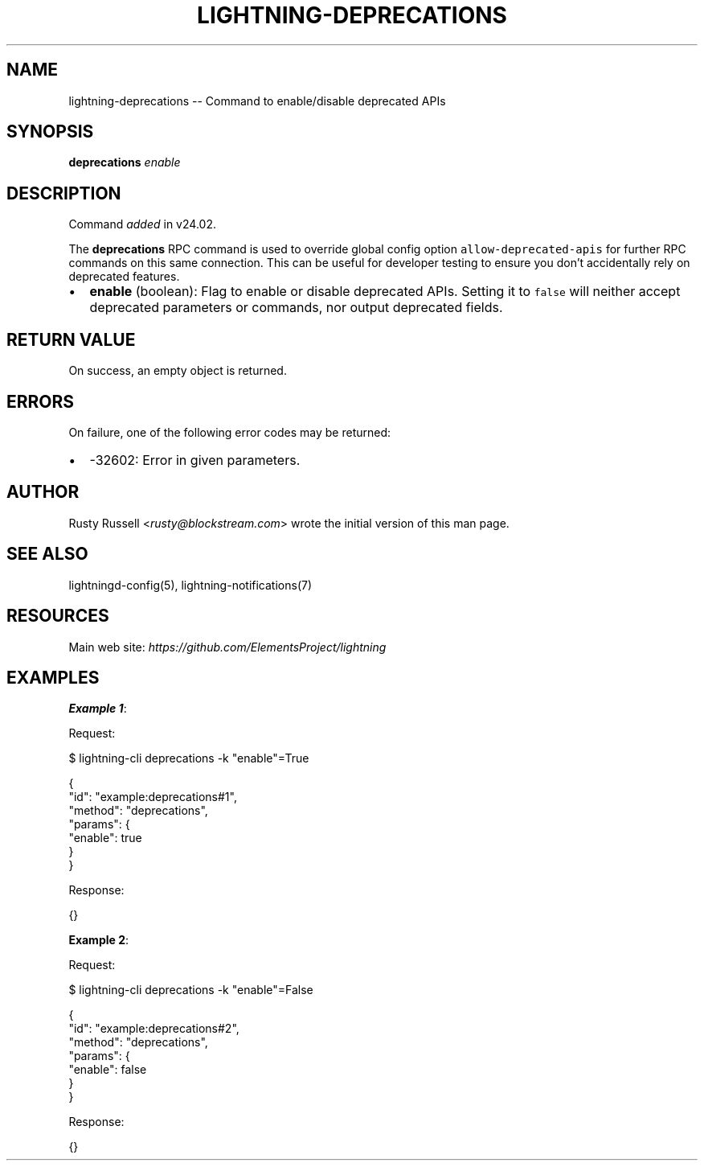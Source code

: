 .\" -*- mode: troff; coding: utf-8 -*-
.TH "LIGHTNING-DEPRECATIONS" "7" "" "Core Lightning pre-v24.08" ""
.SH
NAME
.LP
lightning-deprecations -- Command to enable/disable deprecated APIs
.SH
SYNOPSIS
.LP
\fBdeprecations\fR \fIenable\fR 
.SH
DESCRIPTION
.LP
Command \fIadded\fR in v24.02.
.PP
The \fBdeprecations\fR RPC command is used to override global config option \fCallow-deprecated-apis\fR for further RPC commands on this same connection. This can be useful for developer testing to ensure you don't accidentally rely on deprecated features.
.IP "\(bu" 2
\fBenable\fR (boolean): Flag to enable or disable deprecated APIs. Setting it to \fCfalse\fR will neither accept deprecated parameters or commands, nor output deprecated fields.
.SH
RETURN VALUE
.LP
On success, an empty object is returned.
.SH
ERRORS
.LP
On failure, one of the following error codes may be returned:
.IP "\(bu" 2
-32602: Error in given parameters.
.SH
AUTHOR
.LP
Rusty Russell <\fIrusty@blockstream.com\fR> wrote the initial version of this man page.
.SH
SEE ALSO
.LP
lightningd-config(5), lightning-notifications(7)
.SH
RESOURCES
.LP
Main web site: \fIhttps://github.com/ElementsProject/lightning\fR
.SH
EXAMPLES
.LP
\fBExample 1\fR: 
.PP
Request:
.LP
.EX
$ lightning-cli deprecations -k \(dqenable\(dq=True
.EE
.LP
.EX
{
  \(dqid\(dq: \(dqexample:deprecations#1\(dq,
  \(dqmethod\(dq: \(dqdeprecations\(dq,
  \(dqparams\(dq: {
    \(dqenable\(dq: true
  }
}
.EE
.PP
Response:
.LP
.EX
{}
.EE
.PP
\fBExample 2\fR: 
.PP
Request:
.LP
.EX
$ lightning-cli deprecations -k \(dqenable\(dq=False
.EE
.LP
.EX
{
  \(dqid\(dq: \(dqexample:deprecations#2\(dq,
  \(dqmethod\(dq: \(dqdeprecations\(dq,
  \(dqparams\(dq: {
    \(dqenable\(dq: false
  }
}
.EE
.PP
Response:
.LP
.EX
{}
.EE
.PP
